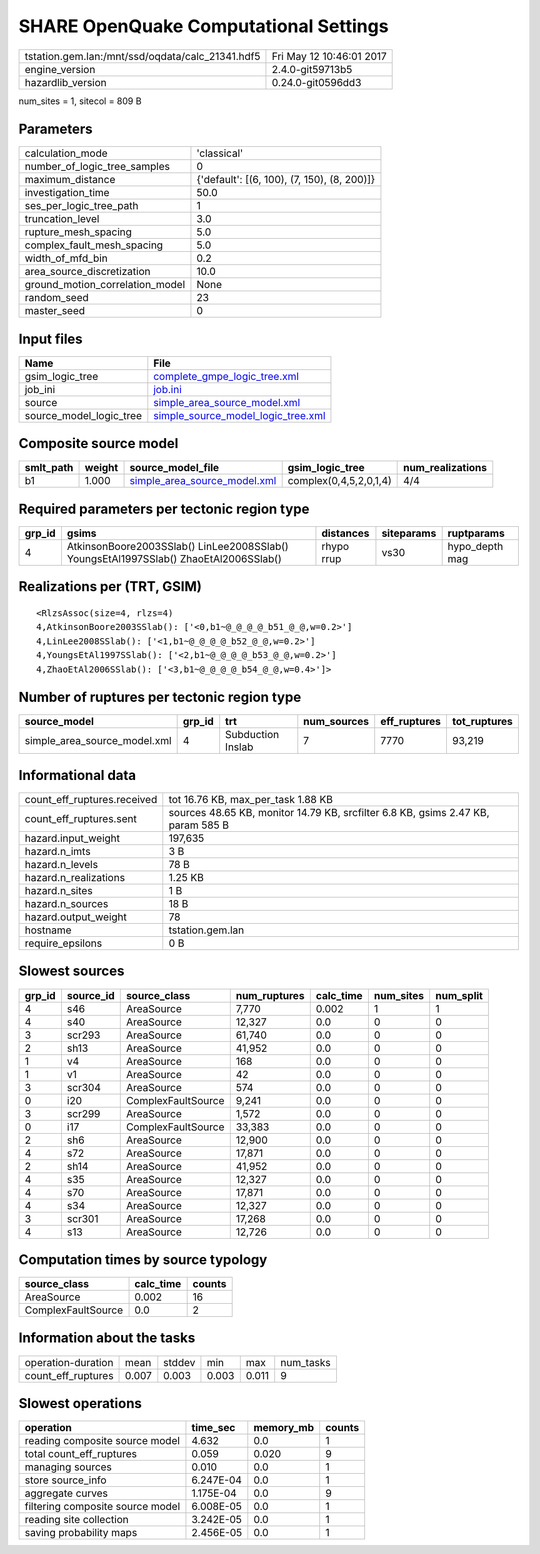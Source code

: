 SHARE OpenQuake Computational Settings
======================================

================================================ ========================
tstation.gem.lan:/mnt/ssd/oqdata/calc_21341.hdf5 Fri May 12 10:46:01 2017
engine_version                                   2.4.0-git59713b5        
hazardlib_version                                0.24.0-git0596dd3       
================================================ ========================

num_sites = 1, sitecol = 809 B

Parameters
----------
=============================== ===========================================
calculation_mode                'classical'                                
number_of_logic_tree_samples    0                                          
maximum_distance                {'default': [(6, 100), (7, 150), (8, 200)]}
investigation_time              50.0                                       
ses_per_logic_tree_path         1                                          
truncation_level                3.0                                        
rupture_mesh_spacing            5.0                                        
complex_fault_mesh_spacing      5.0                                        
width_of_mfd_bin                0.2                                        
area_source_discretization      10.0                                       
ground_motion_correlation_model None                                       
random_seed                     23                                         
master_seed                     0                                          
=============================== ===========================================

Input files
-----------
======================= ==========================================================================
Name                    File                                                                      
======================= ==========================================================================
gsim_logic_tree         `complete_gmpe_logic_tree.xml <complete_gmpe_logic_tree.xml>`_            
job_ini                 `job.ini <job.ini>`_                                                      
source                  `simple_area_source_model.xml <simple_area_source_model.xml>`_            
source_model_logic_tree `simple_source_model_logic_tree.xml <simple_source_model_logic_tree.xml>`_
======================= ==========================================================================

Composite source model
----------------------
========= ====== ============================================================== ====================== ================
smlt_path weight source_model_file                                              gsim_logic_tree        num_realizations
========= ====== ============================================================== ====================== ================
b1        1.000  `simple_area_source_model.xml <simple_area_source_model.xml>`_ complex(0,4,5,2,0,1,4) 4/4             
========= ====== ============================================================== ====================== ================

Required parameters per tectonic region type
--------------------------------------------
====== ==================================================================================== ========== ========== ==============
grp_id gsims                                                                                distances  siteparams ruptparams    
====== ==================================================================================== ========== ========== ==============
4      AtkinsonBoore2003SSlab() LinLee2008SSlab() YoungsEtAl1997SSlab() ZhaoEtAl2006SSlab() rhypo rrup vs30       hypo_depth mag
====== ==================================================================================== ========== ========== ==============

Realizations per (TRT, GSIM)
----------------------------

::

  <RlzsAssoc(size=4, rlzs=4)
  4,AtkinsonBoore2003SSlab(): ['<0,b1~@_@_@_@_b51_@_@,w=0.2>']
  4,LinLee2008SSlab(): ['<1,b1~@_@_@_@_b52_@_@,w=0.2>']
  4,YoungsEtAl1997SSlab(): ['<2,b1~@_@_@_@_b53_@_@,w=0.2>']
  4,ZhaoEtAl2006SSlab(): ['<3,b1~@_@_@_@_b54_@_@,w=0.4>']>

Number of ruptures per tectonic region type
-------------------------------------------
============================ ====== ================= =========== ============ ============
source_model                 grp_id trt               num_sources eff_ruptures tot_ruptures
============================ ====== ================= =========== ============ ============
simple_area_source_model.xml 4      Subduction Inslab 7           7770         93,219      
============================ ====== ================= =========== ============ ============

Informational data
------------------
============================== ================================================================================
count_eff_ruptures.received    tot 16.76 KB, max_per_task 1.88 KB                                              
count_eff_ruptures.sent        sources 48.65 KB, monitor 14.79 KB, srcfilter 6.8 KB, gsims 2.47 KB, param 585 B
hazard.input_weight            197,635                                                                         
hazard.n_imts                  3 B                                                                             
hazard.n_levels                78 B                                                                            
hazard.n_realizations          1.25 KB                                                                         
hazard.n_sites                 1 B                                                                             
hazard.n_sources               18 B                                                                            
hazard.output_weight           78                                                                              
hostname                       tstation.gem.lan                                                                
require_epsilons               0 B                                                                             
============================== ================================================================================

Slowest sources
---------------
====== ========= ================== ============ ========= ========= =========
grp_id source_id source_class       num_ruptures calc_time num_sites num_split
====== ========= ================== ============ ========= ========= =========
4      s46       AreaSource         7,770        0.002     1         1        
4      s40       AreaSource         12,327       0.0       0         0        
3      scr293    AreaSource         61,740       0.0       0         0        
2      sh13      AreaSource         41,952       0.0       0         0        
1      v4        AreaSource         168          0.0       0         0        
1      v1        AreaSource         42           0.0       0         0        
3      scr304    AreaSource         574          0.0       0         0        
0      i20       ComplexFaultSource 9,241        0.0       0         0        
3      scr299    AreaSource         1,572        0.0       0         0        
0      i17       ComplexFaultSource 33,383       0.0       0         0        
2      sh6       AreaSource         12,900       0.0       0         0        
4      s72       AreaSource         17,871       0.0       0         0        
2      sh14      AreaSource         41,952       0.0       0         0        
4      s35       AreaSource         12,327       0.0       0         0        
4      s70       AreaSource         17,871       0.0       0         0        
4      s34       AreaSource         12,327       0.0       0         0        
3      scr301    AreaSource         17,268       0.0       0         0        
4      s13       AreaSource         12,726       0.0       0         0        
====== ========= ================== ============ ========= ========= =========

Computation times by source typology
------------------------------------
================== ========= ======
source_class       calc_time counts
================== ========= ======
AreaSource         0.002     16    
ComplexFaultSource 0.0       2     
================== ========= ======

Information about the tasks
---------------------------
================== ===== ====== ===== ===== =========
operation-duration mean  stddev min   max   num_tasks
count_eff_ruptures 0.007 0.003  0.003 0.011 9        
================== ===== ====== ===== ===== =========

Slowest operations
------------------
================================ ========= ========= ======
operation                        time_sec  memory_mb counts
================================ ========= ========= ======
reading composite source model   4.632     0.0       1     
total count_eff_ruptures         0.059     0.020     9     
managing sources                 0.010     0.0       1     
store source_info                6.247E-04 0.0       1     
aggregate curves                 1.175E-04 0.0       9     
filtering composite source model 6.008E-05 0.0       1     
reading site collection          3.242E-05 0.0       1     
saving probability maps          2.456E-05 0.0       1     
================================ ========= ========= ======